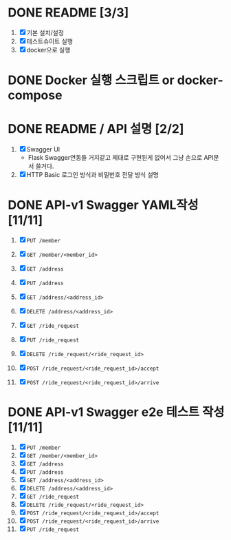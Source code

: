 * DONE README [3/3]
  CLOSED: [2018-05-20 Sun 17:58]
  1. [X] 기본 설치/설정
  2. [X] 테스트슈이트 실행
  3. [X] docker으로 실행

* DONE Docker 실행 스크립트 or docker-compose
  CLOSED: [2018-05-20 Sun 17:58]

* DONE README / API 설명 [2/2]
  CLOSED: [2018-05-20 Sun 18:32]
  1. [X] Swagger UI
     - Flask Swagger연동들 거지같고 제대로 구현된게 없어서 그냥 손으로
       API문서 쓸거다.
  2. [X] HTTP Basic 로그인 방식과 비밀번호 전달 방식 설명

* DONE API-v1 Swagger YAML작성 [11/11]
  CLOSED: [2018-05-20 Sun 19:13]
  1. [X] ~PUT /member~
  2. [X] ~GET /member/<member_id>~

  3. [X] ~GET /address~
  4. [X] ~PUT /address~
  5. [X] ~GET /address/<address_id>~
  6. [X] ~DELETE /address/<address_id>~

  7. [X] ~GET /ride_request~
  8. [X] ~PUT /ride_request~
  9. [X] ~DELETE /ride_request/<ride_request_id>~
  10. [X] ~POST /ride_request/<ride_request_id>/accept~
  11. [X] ~POST /ride_request/<ride_request_id>/arrive~

* DONE API-v1 Swagger e2e 테스트 작성 [11/11]
  CLOSED: [2018-05-20 Sun 16:31]
  1. [X] ~PUT /member~
  2. [X] ~GET /member/<member_id>~
  3. [X] ~GET /address~
  4. [X] ~PUT /address~
  5. [X] ~GET /address/<address_id>~
  6. [X] ~DELETE /address/<address_id>~
  7. [X] ~GET /ride_request~
  8. [X] ~DELETE /ride_request/<ride_request_id>~
  9. [X] ~POST /ride_request/<ride_request_id>/accept~
  10. [X] ~POST /ride_request/<ride_request_id>/arrive~
  11. [X] ~PUT /ride_request~
